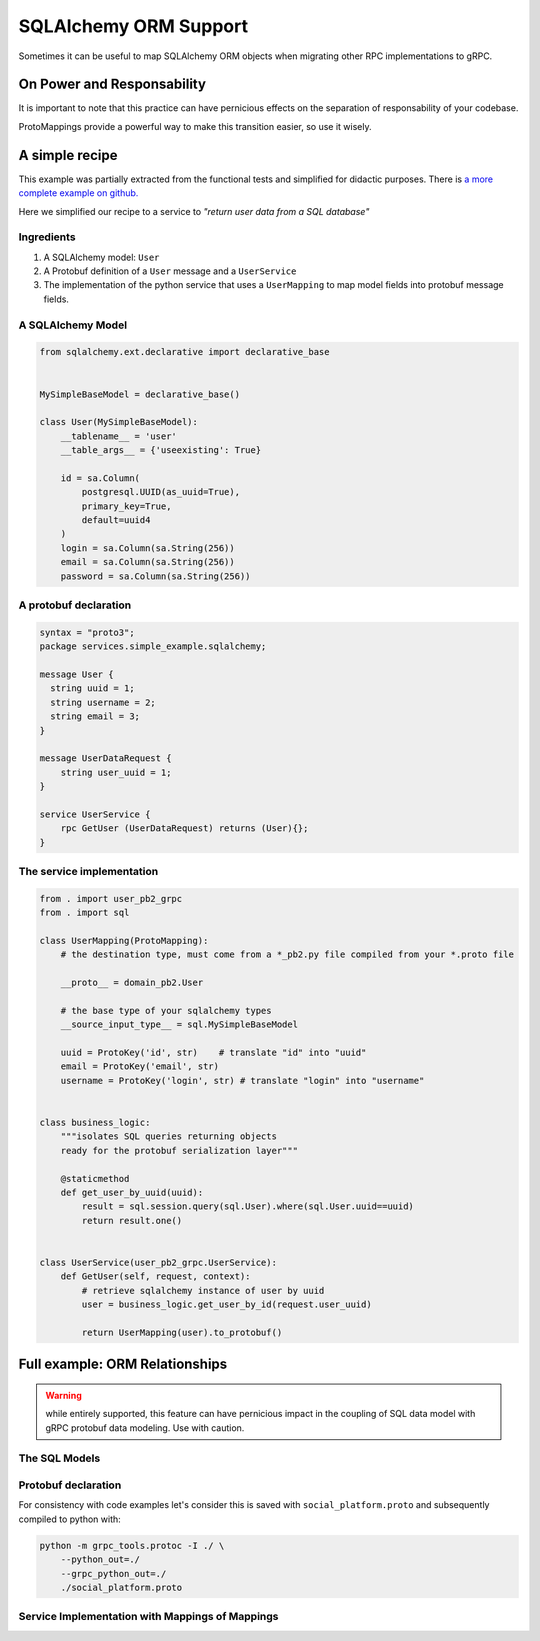 .. _SQLAlchemy ORM Support:

.. _SQLAlchemy Support:

SQLAlchemy ORM Support
======================

Sometimes it can be useful to map SQLAlchemy ORM objects when
migrating other RPC implementations to gRPC.


On Power and Responsability
---------------------------

It is important to note that this practice can have pernicious effects
on the separation of responsability of your codebase.

ProtoMappings provide a powerful way to make this transition easier,
so use it wisely.


A simple recipe
---------------

This example was partially extracted from the functional tests and simplified for didactic purposes. There is `a more complete example on github. <https://github.com/NewStore/mercator/blob/master/tests/functional/test_sqlalchemy_orm_to_proto.py>`_

Here we simplified our recipe to a service to *"return user data from a SQL database"*

**Ingredients**
~~~~~~~~~~~~~~~

1. A SQLAlchemy model: ``User``
2. A Protobuf definition of a ``User`` message and a ``UserService``
3. The implementation of the python service that uses a
   ``UserMapping`` to map model fields into protobuf message fields.


A SQLAlchemy Model
~~~~~~~~~~~~~~~~~~


.. code-block:: python

   from sqlalchemy.ext.declarative import declarative_base


   MySimpleBaseModel = declarative_base()

   class User(MySimpleBaseModel):
       __tablename__ = 'user'
       __table_args__ = {'useexisting': True}

       id = sa.Column(
           postgresql.UUID(as_uuid=True),
           primary_key=True,
           default=uuid4
       )
       login = sa.Column(sa.String(256))
       email = sa.Column(sa.String(256))
       password = sa.Column(sa.String(256))


A protobuf declaration
~~~~~~~~~~~~~~~~~~~~~~

.. code-block:: proto

   syntax = "proto3";
   package services.simple_example.sqlalchemy;

   message User {
     string uuid = 1;
     string username = 2;
     string email = 3;
   }

   message UserDataRequest {
       string user_uuid = 1;
   }

   service UserService {
       rpc GetUser (UserDataRequest) returns (User){};
   }


The service implementation
~~~~~~~~~~~~~~~~~~~~~~~~~~

.. code-block:: python

   from . import user_pb2_grpc
   from . import sql

   class UserMapping(ProtoMapping):
       # the destination type, must come from a *_pb2.py file compiled from your *.proto file

       __proto__ = domain_pb2.User

       # the base type of your sqlalchemy types
       __source_input_type__ = sql.MySimpleBaseModel

       uuid = ProtoKey('id', str)    # translate "id" into "uuid"
       email = ProtoKey('email', str)
       username = ProtoKey('login', str) # translate "login" into "username"


   class business_logic:
       """isolates SQL queries returning objects
       ready for the protobuf serialization layer"""

       @staticmethod
       def get_user_by_uuid(uuid):
           result = sql.session.query(sql.User).where(sql.User.uuid==uuid)
           return result.one()


   class UserService(user_pb2_grpc.UserService):
       def GetUser(self, request, context):
           # retrieve sqlalchemy instance of user by uuid
           user = business_logic.get_user_by_id(request.user_uuid)

           return UserMapping(user).to_protobuf()


Full example: ORM Relationships
-------------------------------

.. warning:: while entirely supported, this feature can have
            pernicious impact in the coupling of SQL data model with
            gRPC protobuf data modeling. Use with caution.


The SQL Models
~~~~~~~~~~~~~~


.. code-block:: python
   :emphasize-lines: 44-49, 61-66

   from uuid import uuid4
   import sqlalchemy as sa
   from sqlalchemy import orm as sa_orm
   from sqlalchemy.dialects import postgresql
   from sqlalchemy.ext.declarative import declarative_base


   BaseModel = declarative_base()


   def PrimaryKeyUUID():
       return sa.Column(
           postgresql.UUID(as_uuid=True),
           primary_key=True,
           default=uuid4
       )


   class User(BaseModel):
       __tablename__ = 'user'
       __table_args__ = {'useexisting': True}

       uuid = PrimaryKeyUUID()
       login = sa.Column(sa.String(256))
       email = sa.Column(sa.String(256))
       password = sa.Column(sa.String(256))
       extra_info = sa.Column(
           postgresql.JSON,
           nullable=True,
       )


   class AuthToken(BaseModel):
       __tablename__ = 'auth_token'
       __table_args__ = {'useexisting': True}

       uuid = PrimaryKeyUUID()
       data = sa.Column(sa.String(256))
       created_at = sa.Column(sa.Integer)
       owner_id = sa.Column(
           postgresql.UUID(as_uuid=True),
           sa.ForeignKey('User.uuid')
       )
       owner = sa_orm.relationship(
           User,
           primaryjoin='and_(User.uuid == foreign(AuthToken.owner_id))',
           backref='tokens',
           uselist=False,
       )


   class Media(BaseModel):
       __tablename__ = 'media'
       __table_args__ = {'useexisting': True}

       uuid = PrimaryKeyUUID()
       author_id = sa.Column(
           postgresql.UUID(as_uuid=True),
           sa.ForeignKey('User.uuid')
       )
       author = sa_orm.relationship(
           User,
           primaryjoin='and_(Media.author_id == foreign(User.uuid))',
           backref='media',
           uselist=False,
       )
       url = sa.Column(sa.String(256))


Protobuf declaration
~~~~~~~~~~~~~~~~~~~~

For consistency with code examples let's consider this is saved with
``social_platform.proto`` and subsequently compiled to python with:

.. code-block:: bash

   python -m grpc_tools.protoc -I ./ \
       --python_out=./
       --grpc_python_out=./
       ./social_platform.proto

.. code-block:: proto
   :emphasize-lines: 31,38

   syntax = "proto3";
   package services.social_platform;

   import "google/protobuf/timestamp.proto";
   import "google/protobuf/struct.proto";

   service Auth {
     // returns an User.AuthToken
     rpc AuthenticateUser (AuthRequest) returns (AuthResponse){};
   }

   message AuthRequest {
     string username = 1;
     string password = 2;
   }
   message AuthResponse {
     User.AuthToken token = 1;
   }


   message User {
     message AuthToken {
       string value = 1;
       google.protobuf.Timestamp created_at = 2;
       google.protobuf.Timestamp expires_at = 3;
     }

     string uuid = 1;
     string username = 2;
     string email = 3;
     repeated AuthToken tokens = 4;
     google.protobuf.Struct metadata = 5;
   }

   message UserMedia {
     string uuid = 1;
     string name = 2;
     User author = 3; // the author of the media
     string download_url = 4; // the URL where the media can be downloaded
     bytes blob = 5; // the media itself, if available.

     enum ContentType {
       BLOG_POST = 0;
       IMAGE = 1;
       VIDEO = 2;
       QUOTE = 3;
       GIF = 4;
     }
     ContentType content_type = 4;
   }

   message MediaRequest {
      string media_uuid = 1;
      string media_name = 2;
   }

   service Media {
      rpc GetMedia (MediaRequest) returns (UserMedia){};
   }


Service Implementation with Mappings of Mappings
~~~~~~~~~~~~~~~~~~~~~~~~~~~~~~~~~~~~~~~~~~~~~~~~

.. code-block:: python
   :emphasize-lines: 30-31, 41, 49, 58

   import grpc

   from mercator import (
       ProtoMapping,
       ProtoKey,
       ProtoList,
       SinglePropertyMapping,
   )
   from google.protobuf.timestamp_pb2 import Timestamp
   from concurrent.futures import ThreadPoolExecutor

   from . import social_platform_pb2
   from . import social_platform_pb2_grpc
   from . import sql


   ProtobufTimestamp = SinglePropertyMapping(int, Timestamp, 'seconds')

   class AuthRequestMapping(ProtoMapping):
       __proto__ = social_platform_pb2.AuthRequest

       username = ProtoKey('username', str)
       password = ProtoKey('password', str)


   class UserAuthTokenMapping(ProtoMapping):
       __proto__ = social_platform_pb2.User.AuthToken
       __source_input_type__ = sql.AuthToken

       value = ProtoKey('data', str)
       created_at = ProtoKey('created_at', ProtobufTimestamp)
       expires_at = ProtoKey('expires_at', ProtobufTimestamp)


   class UserMapping(ProtoMapping):
       __proto__ = social_platform_pb2.User
       __source_input_type__ = sql.User

       uuid = ProtoKey('id', str)
       email = ProtoKey('email', str)
       username = ProtoKey('login', str)
       tokens = ProtoList('tokens', UserAuthTokenMapping)
       metadata = ProtoKey('extra_info', dict)


   class MediaMapping(ProtoMapping):
       __proto__ = social_platform_pb2.UserMedia
       __source_input_type__ = sql.Media

       author = ProtoKey('author', UserMapping)
       download_url = ProtoKey('link', str)
       blob = ProtoKey('blob', bytes)
       content_type = ProtoKey('content_type', bytes)


   class AuthResponseMapping(ProtoMapping):
       __proto__ = social_platform_pb2.AuthResponse

       token = ProtoKey('token', UserAuthTokenMapping)


   class MediaRequestMapping(ProtoMapping):
       __proto__ = social_platform_pb2.MediaRequest


   class MediaServicer(social_platform_pb2_grpc.MediaServicer):
       def GetMedia(self, request, context):
           media = business_logic_module.retrieve_media_from_sqlalchemy(
               uuid=request.media_uuid,
               name=request.media_name,
           )

           return MediaMapping(media).to_protobuf()


   server = grpc.server(
       ThreadPoolExecutor(max_workers=10)
   )


   social_platform_pb2_grpc.add_MediaServicer_to_server(MediaServicer(), server)
